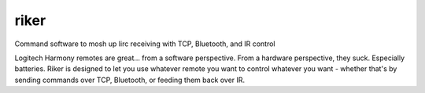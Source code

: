riker
-----

Command software to mosh up lirc receiving with TCP, Bluetooth, and IR control

Logitech Harmony remotes are great... from a software perspective. From a hardware perspective, they suck. Especially batteries. Riker is designed to let you use whatever remote you want to control whatever you want - whether that's by sending commands over TCP, Bluetooth, or feeding them back over IR.
